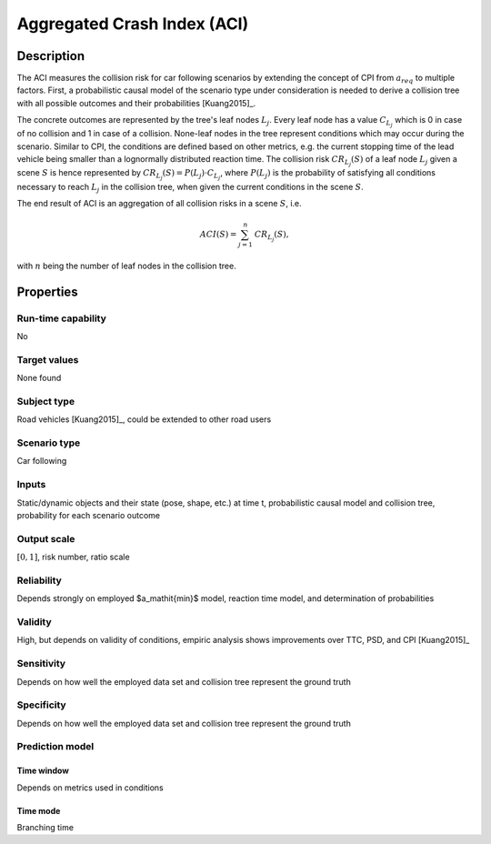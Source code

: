 Aggregated Crash Index (ACI)
============================

Description
-----------

The ACI measures the collision risk for car following scenarios by extending the concept of CPI from :math:`{a}_{\mathit{req}}` to multiple factors.
First, a probabilistic causal model of the scenario type under consideration is needed to derive a collision tree with all possible outcomes and their probabilities [Kuang2015]_.

The concrete outcomes are represented by the tree's leaf nodes :math:`L_j`.
Every leaf node has a value :math:`C_{L_j}` which is 0 in case of no collision and 1 in case of a collision.
None-leaf nodes in the tree represent conditions which may occur during the scenario.
Similar to CPI, the conditions are defined based on other metrics, e.g. the current stopping time of the lead vehicle being smaller than a lognormally distributed reaction time.
The collision risk :math:`\mathit{CR}_{L_j}(S)` of a leaf node :math:`L_j` given a scene :math:`S` is hence represented by :math:`\mathit{CR}_{L_j}(S) = P(L_j) \cdot C_{L_j}`, where :math:`P(L_j)` is the probability of satisfying all conditions necessary to reach :math:`L_j` in the collision tree, when given the current conditions in the scene :math:`S`.

The end result of ACI is an aggregation of all collision risks in a scene :math:`S`, i.e.

.. math::
		\mathit{ACI}(S) = \sum_{j=1}^n \mathit{CR}_{L_j}(S) \text{,}

with :math:`n` being the number of leaf nodes in the collision tree.

Properties
----------

Run-time capability
~~~~~~~~~~~~~~~~~~~

No

Target values
~~~~~~~~~~~~~

None found

Subject type
~~~~~~~~~~~~

Road vehicles [Kuang2015]_, could be extended to other road users

Scenario type
~~~~~~~~~~~~~

Car following

Inputs
~~~~~~

Static/dynamic objects and their state (pose, shape, etc.) at time t, probabilistic causal model and collision tree, probability for each scenario outcome

Output scale
~~~~~~~~~~~~

:math:`[0,1]`, risk number, ratio scale

Reliability
~~~~~~~~~~~

Depends strongly on employed $a_\mathit{min}$ model, reaction time model, and determination of probabilities

Validity
~~~~~~~~

High, but depends on validity of conditions, empiric analysis shows improvements over TTC, PSD, and CPI [Kuang2015]_

Sensitivity
~~~~~~~~~~~

Depends on how well the employed data set and collision tree represent the ground truth

Specificity
~~~~~~~~~~~

Depends on how well the employed data set and collision tree represent the ground truth

Prediction model
~~~~~~~~~~~~~~~~

Time window
^^^^^^^^^^^
Depends on metrics used in conditions

Time mode
^^^^^^^^^
Branching time
